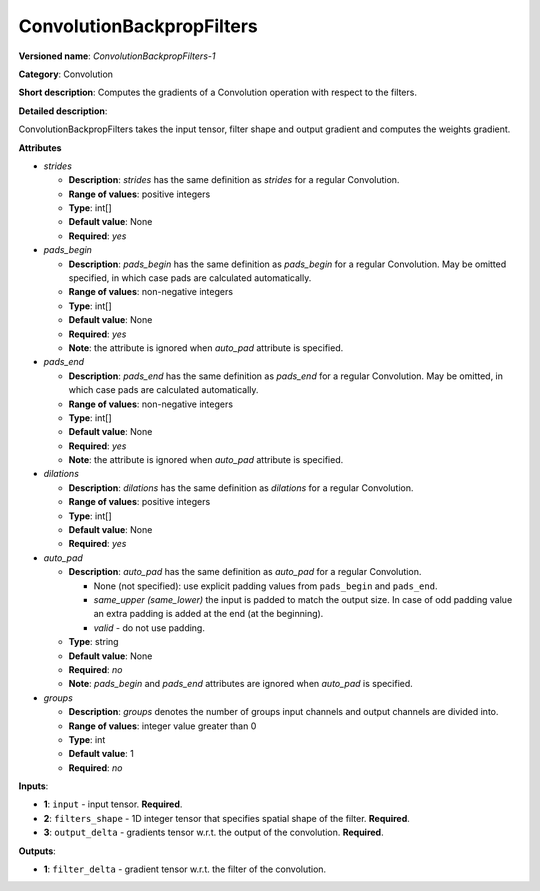 --------------------------
ConvolutionBackpropFilters
--------------------------

**Versioned name**: *ConvolutionBackpropFilters-1*

**Category**: Convolution

**Short description**: Computes the gradients of a Convolution operation with respect to the filters.

**Detailed description**:

ConvolutionBackpropFilters takes the input tensor, filter shape and output gradient and computes the weights gradient.

**Attributes**

* *strides*

  * **Description**: *strides* has the same definition as *strides* for a regular Convolution.
  * **Range of values**: positive integers
  * **Type**: int[]
  * **Default value**: None
  * **Required**: *yes*

* *pads_begin*

  * **Description**: *pads_begin* has the same definition as *pads_begin* for a regular Convolution. May be omitted specified, in which case pads are calculated automatically.
  * **Range of values**: non-negative integers
  * **Type**: int[]
  * **Default value**: None
  * **Required**: *yes*
  * **Note**: the attribute is ignored when *auto_pad* attribute is specified.

* *pads_end*

  * **Description**: *pads_end* has the same definition as *pads_end* for a regular Convolution. May be omitted, in which case pads are calculated automatically.
  * **Range of values**: non-negative integers
  * **Type**: int[]
  * **Default value**: None
  * **Required**: *yes*
  * **Note**: the attribute is ignored when *auto_pad* attribute is specified.
  
* *dilations*

  * **Description**: *dilations* has the same definition as *dilations* for a regular Convolution.
  * **Range of values**: positive integers
  * **Type**: int[]
  * **Default value**: None
  * **Required**: *yes*

* *auto_pad*

  * **Description**: *auto_pad* has the same definition as *auto_pad* for a regular Convolution.

    * None (not specified): use explicit padding values from ``pads_begin`` and ``pads_end``.
    * *same_upper (same_lower)* the input is padded to match the output size. In case of odd padding value an extra padding is added at the end (at the beginning).
    * *valid* - do not use padding.
  * **Type**: string
  * **Default value**: None
  * **Required**: *no*
  * **Note**: *pads_begin* and *pads_end* attributes are ignored when *auto_pad* is specified.

* *groups*

  * **Description**: *groups* denotes the number of groups input channels and output channels are divided into.
  * **Range of values**: integer value greater than 0
  * **Type**: int
  * **Default value**: 1
  * **Required**: *no*

**Inputs**:

*   **1**: ``input`` - input tensor. **Required**.

*   **2**: ``filters_shape`` - 1D integer tensor that specifies spatial shape of the filter. **Required**.

*   **3**: ``output_delta`` - gradients tensor w.r.t. the output of the convolution. **Required**.

**Outputs**:

*   **1**: ``filter_delta`` - gradient tensor w.r.t. the filter of the convolution.
